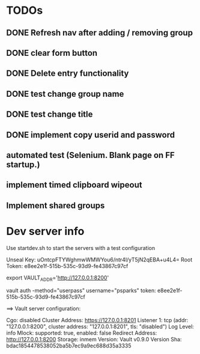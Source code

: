 * TODOs
** DONE Refresh nav after adding / removing group
** DONE clear form button
** DONE Delete entry functionality
** DONE test change group name
** DONE test change title
** DONE implement copy userid and password
** automated test (Selenium. Blank page on FF startup.)
** implement timed clipboard wipeout
** Implement shared groups


* Dev server info
Use startdev.sh to start the servers with a test configuration

# The Unseal Key and Root Token may be of interest. They can be found in logs/vault.log

Unseal Key: uOntcpFTYWghmwWMWYou6/ntr4l/yT5jN2qEBA+u4L4=
Root Token: e8ee2e1f-515b-535c-93d9-fe43867c97cf

export VAULT_ADDR='http://127.0.0.1:8200'




vault auth -method="userpass" username="psparks"
  token: e8ee2e1f-515b-535c-93d9-fe43867c97cf



==> Vault server configuration:

                     Cgo: disabled
         Cluster Address: https://127.0.0.1:8201
              Listener 1: tcp (addr: "127.0.0.1:8200", cluster address: "127.0.0.1:8201", tls: "disabled")
               Log Level: info
                   Mlock: supported: true, enabled: false
        Redirect Address: http://127.0.0.1:8200
                 Storage: inmem
                 Version: Vault v0.9.0
             Version Sha: bdac1854478538052ba5b7ec9a9ec688d35a3335

